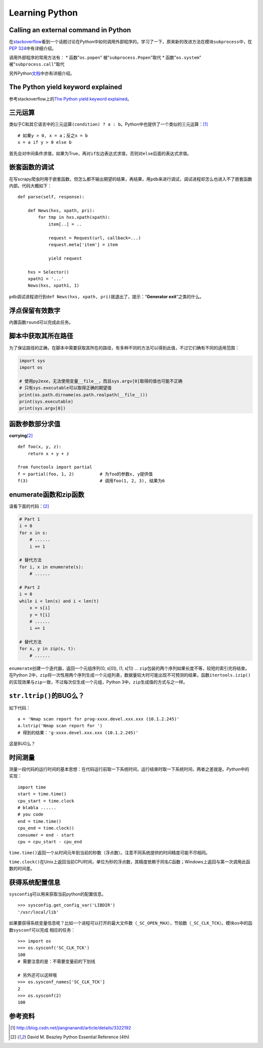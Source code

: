 Learning Python
*******************

Calling an external command in Python
======================================
在\ `stackoverflow`_\ 看到一个话题讨论在Python中如何调用外部程序的。学习了一下\
，原来新的改进方法在模块\ ``subprocess``\ 中，在\ `PEP 324`_\ 中有详细介绍。

调用外部程序的常用方法有：
* 函数"``os.popen``" 被"``subprocess.Popen``"取代
* 函数"``os.system``" 被"``subprocess.call``"取代

另外Python\ `文档`_\ 中亦有详细介绍。

.. _stackoverflow: http://stackoverflow.com/questions/89228/calling-an-external-command-in-python
.. _PEP 324: http://www.python.org/dev/peps/pep-0324/
.. _文档: http://docs.python.org/2/library/subprocess.html#replacing-older-functions-with-the-subprocess-module


The Python yield keyword explained
======================================
参考stackoverflow上的\ `The Python yield keyword explained`_\ 。

.. _The Python yield keyword explained: http://stackoverflow.com/questions/231767/the-python-yield-keyword-explained


三元运算
==========
类似于C和其它语言中的三元运算\ ``(condition) ? a : b``\ 。Python中也提供了一个类似的三元运算：\ [#]_ ::

    # 如果y > 0, x = a；反之x = b
    x = a if y > 0 else b

首先会对中间条件求值，如果为True，再对\ ``if``\ 左边表达式求值，否则对\ ``else``\ 后面的表达式求值。


嵌套函数的调试
================
在写scrapy爬虫时用于嵌套函数，但怎么都不输出期望的结果，再结果，用\ ``pdb``\ 来\
进行调试，调试进程却怎么也进入不了嵌套函数内部。代码大概如下：\ ::

    def parse(self, response):
        
        def News(hxs, xpath, pri):
            for tmp in hxs.xpath(xpath):
                item[..] = ..

                request = Request(url, callback=...)
                request.meta['item'] = item

                yield request

        hxs = Selector()
        xpath1 = '...'
        News(hxs, xpath1, 1)

``pdb``\ 调试进程进行到\ ``def News(hxs, xpath, pri)``\ 就退出了，提示：“\
**Generator exit**\ ”之类的什么。

浮点保留有效数字
=================
内置函数\ ``round``\ 可以完成此任务。

脚本中获取其所在路径
=====================
为了保证路径的正确，在脚本中需要获取其所在的路径，有多种不同的方法可以得到此值\
，不过它们确有不同的适用范围：

.. sourcecode:: python

    import sys
    import os

    # 使用py2exe，无法使用变量__file__，而且sys.argv[0]取得的值也可能不正确
    # 只有sys.executable可以取得正确的期望值
    print(os.path.dirname(os.path.realpath(__file__)))
    print(sys.executable)
    print(sys.argv[0])

函数参数部分求值
=================
**currying**\ [#book]_ ::

    def foo(x, y, z):
        return x + y + z

    from functools import partial
    f = partial(foo, 1, 2)          # 为foo的参数x, y提供值
    f(3)                            # 调用foo(1, 2, 3), 结果为6

enumerate函数和zip函数
========================
请看下面的代码：\ [#book]_

.. sourcecode:: python

    # Part 1
    i = 0 
    for x in s:
        # ......
        i += 1

    # 替代方法
    for i, x in enumerate(s):
        # ......

    # Part 2
    i = 0
    while i < len(s) and i < len(t)
        x = s[i]
        y = t[i]
        # ......
        i += 1

    # 替代方法
    for x, y in zip(s, t):
        # ......

``enumerate``\ 创建一个迭代器，返回一个元组序列(0, s[0]), (1, s[1]) ...
``zip``\ 包装的两个序列如果长度不等，较短的索引完将结束。在Python 2中，\
``zip``\ 将一次性用两个序列生成一个元组列表，数据量较大时可能出现不可预测的结\
果，函数\ ``itertools.izip()``\ 的实现效果与\ ``zip``\ 一致，不过每次仅生成一\
个元组，Python 3中，\ ``zip``\ 生成值的方式与之一样。


``str.ltrip()``\ 的BUG么？
==========================
如下代码：\ ::

    a = 'Nmap scan report for prog-xxxx.devel.xxx.xxx (10.1.2.245)'
    a.lstrip('Nmap scan report for ')
    # 得到的结果：'g-xxxx.devel.xxx.xxx (10.1.2.245)'

这是BUG么？

时间测量
========
测量一段代码的运行时间的基本思想：在代码运行前取一下系统时间，运行结束时取一下\
系统时间，两者之差就是。\ `Python`\ 中的实现：\ ::

    import time
    start = time.time()
    cpu_start = time.clock
    # blabla ......
    # you code
    end = time.time()
    cpu_end = time.clock()
    consumer = end - start
    cpu = cpu_start - cpu_end

``time.time()``\ 返回一个从时间元年到当前的秒数（浮点数）。注意不同系统提供的时\
间精度可能不尽相同。

``time.clock()``\ 在Unix上返回当前CPU时间，单位为秒的浮点数，其精度依赖于同名C\
函数；Windows上返回与第一次调用此函数的时间差。

获得系统配置信息
================
``sysconfig``\ 可以用来获取当前python的配置信息。\ ::

    >>> sysconfig.get_config_var('LIBDIR')
    '/usr/local/lib'

如果要获得系统变量信息呢？比如一个进程可以打开的最大文件数（\ ``_SC_OPEN_MAX``\
），节拍数（\ ``_SC_CLK_TCK``\）。模块\ ``os``\ 中的函数\ ``sysconf``\ 可以完成
相应的任务：\ ::

    >>> import os
    >>> os.sysconf('SC_CLK_TCK')
    100
    # 需要注意的是：不需要变量前的下划线

    # 另外还可以这样哦
    >>> os.sysconf_names['SC_CLK_TCK']
    2
    >>> os.sysconf(2)
    100


参考资料
==========
.. [#]  http://blog.csdn.net/jiangnanandi/article/details/3322192
.. [#book]  David M. Beazley Python Essential Reference (4th)
